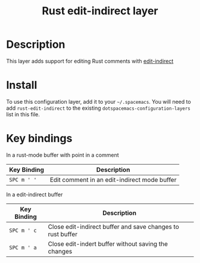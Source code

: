 #+TITLE: Rust edit-indirect layer
#+TAGS: general|layer|multi-paradigm|programming|rust

[[file:img/rust.png]]

* Table of Contents                                       :TOC_4_gh:noexport:
- [[#description][Description]]
- [[#install][Install]]
- [[#key-bindings][Key bindings]]

* Description
This layer adds support for editing Rust comments with [[https://github.com/Fanael/edit-indirect][edit-indirect]]

* Install
To use this configuration layer, add it to your =~/.spacemacs=. You will need to
add =rust-edit-indirect= to the existing =dotspacemacs-configuration-layers= list in this
file.

* Key bindings

In a rust-mode buffer with point in a comment

| Key Binding  | Description                                     |
|--------------+-------------------------------------------------|
| ~SPC m ' '~  | Edit comment in an edit-indirect mode buffer    |

In a edit-indirect buffer

| Key Binding | Description                                                |
|-------------+------------------------------------------------------------|
| ~SPC m ' c~ | Close edit-indirect buffer and save changes to rust buffer |
| ~SPC m ' a~ | Close edit-indert buffer without saving the changes        |

# Use GitHub URLs if you wish to link a Spacemacs documentation file or its heading.
# Examples:
# [[https://github.com/syl20bnr/spacemacs/blob/master/doc/VIMUSERS.org#sessions]]
# [[https://github.com/syl20bnr/spacemacs/blob/master/layers/%2Bfun/emoji/README.org][Link to Emoji layer README.org]]
# If space-doc-mode is enabled, Spacemacs will open a local copy of the linked file.
